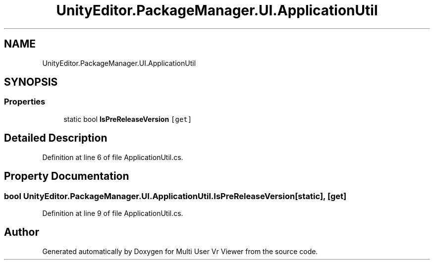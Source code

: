 .TH "UnityEditor.PackageManager.UI.ApplicationUtil" 3 "Sat Jul 20 2019" "Version https://github.com/Saurabhbagh/Multi-User-VR-Viewer--10th-July/" "Multi User Vr Viewer" \" -*- nroff -*-
.ad l
.nh
.SH NAME
UnityEditor.PackageManager.UI.ApplicationUtil
.SH SYNOPSIS
.br
.PP
.SS "Properties"

.in +1c
.ti -1c
.RI "static bool \fBIsPreReleaseVersion\fP\fC [get]\fP"
.br
.in -1c
.SH "Detailed Description"
.PP 
Definition at line 6 of file ApplicationUtil\&.cs\&.
.SH "Property Documentation"
.PP 
.SS "bool UnityEditor\&.PackageManager\&.UI\&.ApplicationUtil\&.IsPreReleaseVersion\fC [static]\fP, \fC [get]\fP"

.PP
Definition at line 9 of file ApplicationUtil\&.cs\&.

.SH "Author"
.PP 
Generated automatically by Doxygen for Multi User Vr Viewer from the source code\&.
